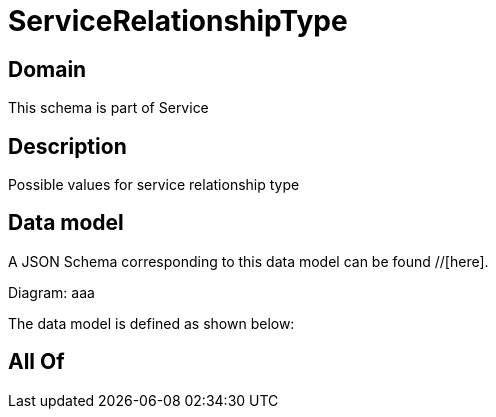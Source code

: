 = ServiceRelationshipType

[#domain]
== Domain

This schema is part of Service

[#description]
== Description
Possible values for service relationship type


[#data_model]
== Data model

A JSON Schema corresponding to this data model can be found //[here].

Diagram:
aaa

The data model is defined as shown below:


[#all_of]
== All Of

